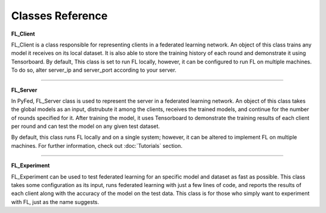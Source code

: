 Classes Reference
=================

**FL_Client**

FL_Client is a class responsible for representing clients in a federated learning network. An object of 
this class trains any model it receives on its local dataset. It is also able to store the training history 
of each round and demonstrate it using Tensorboard. By default, This class is set to run FL locally, however, 
it can be configured to run FL on multiple machines. To do so, alter server_ip and server_port according to your server.

.. py:class:: FL_Client
    Represents clients in a federated learning network.

    .. py:method:: __init__(name, data, target, server_ip=LOCAL_IP, server_port=PORT)
        Creates a FL_Client object

        :param name: name of the client.
        :type name: str
        :param data: training data for any Tensorflow model
        :param target: training target for any Tensorflow model
        :param server_ip: Optional server IP; Used for running on multiple machines
        :type server_ip: str
        :param server_port: Optional server port; Used for running on multiple machines
        :type server_port: str
        :return: FL_Client object.
        :rtype: FL_Client


    .. py:method:: train(epochs, batch_size, lr, loss, optimizer, metrics)
        Receives the global model; trains it locally; and sends the trained model back to the server.

        :param epochs: number of epochs
        :type epochs: int
        :param batch_size: batch size
        :type batch_size: int
        :param lr: value of learning rate
        :type lr: float
        :param loss: the loss function used in training
        :param optimizer: the optimizer function used in training
        :param metrics: the metrics given to the fit() function of Tensorflow models
        :type metrics: list[str]
        :rtype: None

-------------

**FL_Server**

In PyFed, FL_Server class is used to represent the server in a federated learning network. An object of 
this class takes the global models as an input, distrubute it among the clients, receives the trained models, 
and continue for the number of rounds specified for it. After training the model, it uses Tensorboard to 
demonstrate the training results of each client per round and can test the model on any given test dataset.

By default, this class runs FL locally and on a single system; however, it can be altered to implement FL 
on multiple machines. For further information, check out :doc:`Tutorials` section.

.. py:class:: FL_Server
    Used to represent the server of a federated learning network

    .. py:method:: __init__(curr_model, num_clients, rounds, port=PORT, multi_system=False)
        Creates a FL_Server object

        :param curr_model: Any Tensorflow model
        :param num_clients: Number of clients participating in the experiment
        :type num_clients: int
        :param rounds: Number of rounds
        :type rounds: int
        :param port: the port on which server runs its socket connection
        :type port: str
        :param multi_system: Whether FL is going to run on multiple systems or note
        :type multi_system: bool
        :return: FL_Server object.
        :rtype: FL_Server
    
    .. py:method:: train()
        In each round, sends the global model to each client, receives the trained models, updates the global model using FedAvg

        :rtype: None

    .. py:method:: test(data, target, loss, metrics)
        Tests the global model on the given dataset

        :param data: test data given to evaluate() function of Tensorflow
        :param target: test target given to evaluate() function of Tensorflow
        :param loss: loss function to evaluate the model
        :param metrics: the metrics given to the evaluate() function of Tensorflow models
        :rtype: None

-----------------

**FL_Experiment**

FL_Experiment can be used to test federated learning for an specific model and dataset as fast as possible. 
This class takes some configuration as its input, runs federated learning with just a few lines of code, 
and reports the results of each client along with the accuracy of the model on the test data. 
This class is for those who simply want to experiment with FL, just as the name suggests.

.. py:class:: FL_Experiment
    Implements FL as fast as possible

    .. py:method:: __init__(num_clients, clients_data, clients_target, server_data, server_target, port=PORT)
        Creates a FL_Experiment object

        :param num_clients: Number of clients participating in the experiment
        :type num_clients: int
        :param clients_data: A list of training data for each client
        :type clients_data: list
        :param clients_target: A list of training target for each client
        :type clients_target: list
        :param server_data: Test data used by the server to test the global model
        :param server_data: Test target used by the server to test the global model
        :param port: the port on which server runs its socket connection
        :type port: str
        :return: FL_Experiment object.
        :rtype: FL_Experiment
    
    .. py:method:: run(model, rounds, epochs, batch_size, lr, optimizer, loss, metrics)
        Trains and tests the global model.

        :param model: Any Tensorflow model
        :param rounds: Number of rounds
        :type rounds: int
        :param epochs: number of epochs
        :type epochs: int
        :param batch_size: batch size
        :type batch_size: int
        :param lr: value of learning rate
        :type lr: float
        :param loss: the loss function used in training
        :param optimizer: the optimizer function used in training
        :param metrics: the metrics given to the fit() function of Tensorflow models
        :type metrics: list[str]
        :rtype: None
